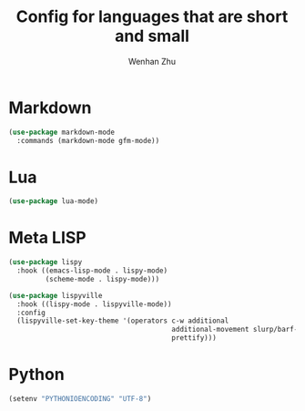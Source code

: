 #+TITLE: Config for languages that are short and small
#+AUTHOR: Wenhan Zhu

* Markdown

#+begin_src emacs-lisp
  (use-package markdown-mode
    :commands (markdown-mode gfm-mode))
#+end_src


* Lua

#+begin_src emacs-lisp
  (use-package lua-mode)
#+end_src

* Meta LISP

#+begin_src emacs-lisp
  (use-package lispy
    :hook ((emacs-lisp-mode . lispy-mode)
           (scheme-mode . lispy-mode)))

  (use-package lispyville
    :hook ((lispy-mode . lispyville-mode))
    :config
    (lispyville-set-key-theme '(operators c-w additional
                                          additional-movement slurp/barf-cp
                                          prettify)))
#+end_src

* Python

#+begin_src emacs-lisp
  (setenv "PYTHONIOENCODING" "UTF-8")
#+end_src
